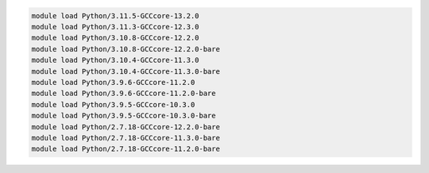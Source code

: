 .. code-block:: console

    module load Python/3.11.5-GCCcore-13.2.0
    module load Python/3.11.3-GCCcore-12.3.0
    module load Python/3.10.8-GCCcore-12.2.0
    module load Python/3.10.8-GCCcore-12.2.0-bare
    module load Python/3.10.4-GCCcore-11.3.0
    module load Python/3.10.4-GCCcore-11.3.0-bare
    module load Python/3.9.6-GCCcore-11.2.0
    module load Python/3.9.6-GCCcore-11.2.0-bare
    module load Python/3.9.5-GCCcore-10.3.0
    module load Python/3.9.5-GCCcore-10.3.0-bare
    module load Python/2.7.18-GCCcore-12.2.0-bare
    module load Python/2.7.18-GCCcore-11.3.0-bare
    module load Python/2.7.18-GCCcore-11.2.0-bare

